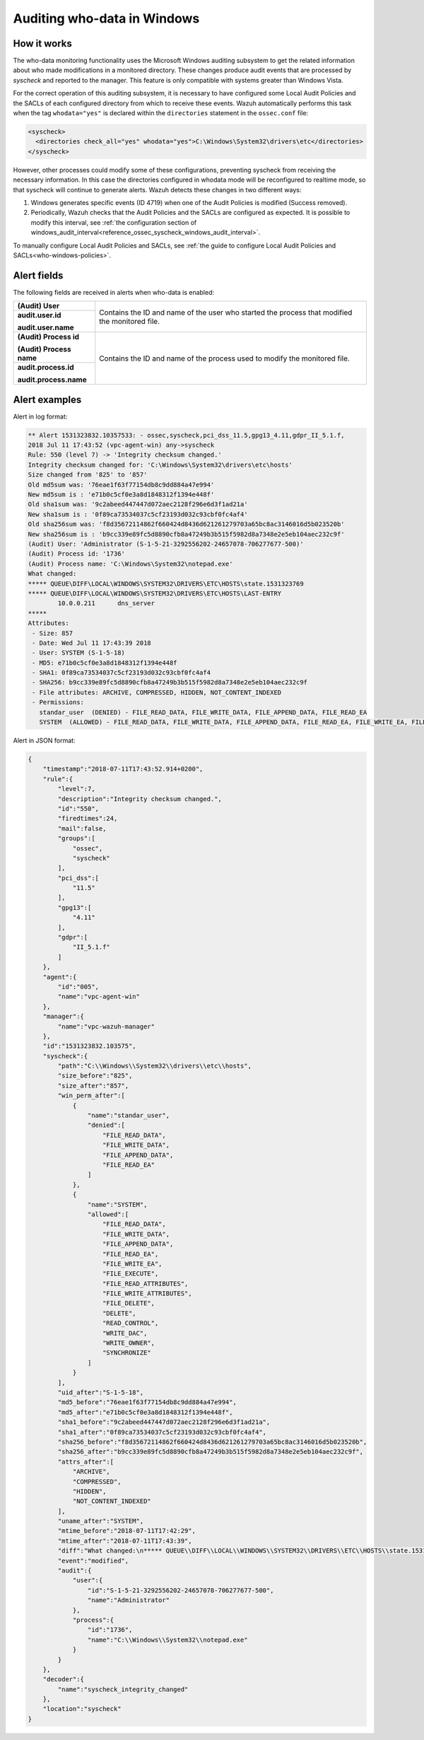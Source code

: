 .. Copyright (C) 2015, Wazuh, Inc.

.. meta::
    :description: Learn more about how to audit who-data in Windows with Wazuh. In this section, we explain how it works, it configuration and some alert examples.

.. _who-windows:

Auditing who-data in Windows
============================

How it works
^^^^^^^^^^^^

The who-data monitoring functionality uses the Microsoft Windows auditing subsystem to get the related information about who made modifications in a monitored directory. These changes produce audit events that are processed by *syscheck* and reported to the manager. This feature is only compatible with systems greater than Windows Vista.

For the correct operation of this auditing subsystem, it is necessary to have configured some Local Audit Policies and the SACLs of each configured directory from which to receive these events. Wazuh automatically performs this task when the tag ``whodata="yes"`` is declared within the ``directories`` statement in the ``ossec.conf`` file:

.. code-block:: xml

    <syscheck>
      <directories check_all="yes" whodata="yes">C:\Windows\System32\drivers\etc</directories>
    </syscheck>

However, other processes could modify some of these configurations, preventing syscheck from receiving the necessary information. In this case the directories configured in whodata mode will be reconfigured to realtime mode, so that syscheck will continue to generate alerts. Wazuh detects these changes in two different ways:

#. Windows generates specific events (ID 4719) when one of the Audit Policies is modified (Success removed).
#. Periodically, Wazuh checks that the Audit Policies and the SACLs are configured as expected. It is possible to modify this interval, see :ref:`the configuration section of windows_audit_interval<reference_ossec_syscheck_windows_audit_interval>`.

To manually configure Local Audit Policies and SACLs, see :ref:`the guide to configure Local Audit Policies and SACLs<who-windows-policies>`.

Alert fields
^^^^^^^^^^^^

The following fields are received in alerts when who-data is enabled:

+------------------------------+--------------------------------------------------------------------------------------------------------------------+
| **(Audit) User**             | Contains the ID and name of the user who started the process that modified the monitored file.                     |
+------------------------------+                                                                                                                    +
| **audit.user.id**            |                                                                                                                    |
|                              |                                                                                                                    |
| **audit.user.name**          |                                                                                                                    |
+------------------------------+--------------------------------------------------------------------------------------------------------------------+
| **(Audit) Process id**       | Contains the ID and name of the process used to modify the monitored file.                                         |
|                              |                                                                                                                    |
| **(Audit) Process name**     |                                                                                                                    |
+------------------------------+                                                                                                                    +
| **audit.process.id**         |                                                                                                                    |
|                              |                                                                                                                    |
| **audit.process.name**       |                                                                                                                    |
+------------------------------+--------------------------------------------------------------------------------------------------------------------+


Alert examples
^^^^^^^^^^^^^^

Alert in log format:

.. code-block:: none
    :class: output

    ** Alert 1531323832.10357533: - ossec,syscheck,pci_dss_11.5,gpg13_4.11,gdpr_II_5.1.f,
    2018 Jul 11 17:43:52 (vpc-agent-win) any->syscheck
    Rule: 550 (level 7) -> 'Integrity checksum changed.'
    Integrity checksum changed for: 'C:\Windows\System32\drivers\etc\hosts'
    Size changed from '825' to '857'
    Old md5sum was: '76eae1f63f77154db8c9dd884a47e994'
    New md5sum is : 'e71b0c5cf0e3a8d1848312f1394e448f'
    Old sha1sum was: '9c2abeed447447d072aec2128f296e6d3f1ad21a'
    New sha1sum is : '0f89ca73534037c5cf23193d032c93cbf0fc4af4'
    Old sha256sum was: 'f8d35672114862f660424d8436d621261279703a65bc8ac3146016d5b023520b'
    New sha256sum is : 'b9cc339e89fc5d8890cfb8a47249b3b515f5982d8a7348e2e5eb104aec232c9f'
    (Audit) User: 'Administrator (S-1-5-21-3292556202-24657078-706277677-500)'
    (Audit) Process id: '1736'
    (Audit) Process name: 'C:\Windows\System32\notepad.exe'
    What changed:
    ***** QUEUE\DIFF\LOCAL\WINDOWS\SYSTEM32\DRIVERS\ETC\HOSTS\state.1531323769
    ***** QUEUE\DIFF\LOCAL\WINDOWS\SYSTEM32\DRIVERS\ETC\HOSTS\LAST-ENTRY
            10.0.0.211      dns_server
    *****
    Attributes:
     - Size: 857
     - Date: Wed Jul 11 17:43:39 2018
     - User: SYSTEM (S-1-5-18)
     - MD5: e71b0c5cf0e3a8d1848312f1394e448f
     - SHA1: 0f89ca73534037c5cf23193d032c93cbf0fc4af4
     - SHA256: b9cc339e89fc5d8890cfb8a47249b3b515f5982d8a7348e2e5eb104aec232c9f
     - File attributes: ARCHIVE, COMPRESSED, HIDDEN, NOT_CONTENT_INDEXED
     - Permissions:
       standar_user  (DENIED) - FILE_READ_DATA, FILE_WRITE_DATA, FILE_APPEND_DATA, FILE_READ_EA
       SYSTEM  (ALLOWED) - FILE_READ_DATA, FILE_WRITE_DATA, FILE_APPEND_DATA, FILE_READ_EA, FILE_WRITE_EA, FILE_EXECUTE, FILE_READ_ATTRIBUTES, FILE_WRITE_ATTRIBUTES, FILE_DELETE, DELETE, READ_CONTROL, WRITE_DAC, WRITE_OWNER, SYNCHRONIZE


Alert in JSON format:

.. code-block:: json
    :class: output

    {
        "timestamp":"2018-07-11T17:43:52.914+0200",
        "rule":{
            "level":7,
            "description":"Integrity checksum changed.",
            "id":"550",
            "firedtimes":24,
            "mail":false,
            "groups":[
                "ossec",
                "syscheck"
            ],
            "pci_dss":[
                "11.5"
            ],
            "gpg13":[
                "4.11"
            ],
            "gdpr":[
                "II_5.1.f"
            ]
        },
        "agent":{
            "id":"005",
            "name":"vpc-agent-win"
        },
        "manager":{
            "name":"vpc-wazuh-manager"
        },
        "id":"1531323832.103575",
        "syscheck":{
            "path":"C:\\Windows\\System32\\drivers\\etc\\hosts",
            "size_before":"825",
            "size_after":"857",
            "win_perm_after":[
                {
                    "name":"standar_user",
                    "denied":[
                        "FILE_READ_DATA",
                        "FILE_WRITE_DATA",
                        "FILE_APPEND_DATA",
                        "FILE_READ_EA"
                    ]
                },
                {
                    "name":"SYSTEM",
                    "allowed":[
                        "FILE_READ_DATA",
                        "FILE_WRITE_DATA",
                        "FILE_APPEND_DATA",
                        "FILE_READ_EA",
                        "FILE_WRITE_EA",
                        "FILE_EXECUTE",
                        "FILE_READ_ATTRIBUTES",
                        "FILE_WRITE_ATTRIBUTES",
                        "FILE_DELETE",
                        "DELETE",
                        "READ_CONTROL",
                        "WRITE_DAC",
                        "WRITE_OWNER",
                        "SYNCHRONIZE"
                    ]
                }
            ],
            "uid_after":"S-1-5-18",
            "md5_before":"76eae1f63f77154db8c9dd884a47e994",
            "md5_after":"e71b0c5cf0e3a8d1848312f1394e448f",
            "sha1_before":"9c2abeed447447d072aec2128f296e6d3f1ad21a",
            "sha1_after":"0f89ca73534037c5cf23193d032c93cbf0fc4af4",
            "sha256_before":"f8d35672114862f660424d8436d621261279703a65bc8ac3146016d5b023520b",
            "sha256_after":"b9cc339e89fc5d8890cfb8a47249b3b515f5982d8a7348e2e5eb104aec232c9f",
            "attrs_after":[
                "ARCHIVE",
                "COMPRESSED",
                "HIDDEN",
                "NOT_CONTENT_INDEXED"
            ],
            "uname_after":"SYSTEM",
            "mtime_before":"2018-07-11T17:42:29",
            "mtime_after":"2018-07-11T17:43:39",
            "diff":"What changed:\n***** QUEUE\\DIFF\\LOCAL\\WINDOWS\\SYSTEM32\\DRIVERS\\ETC\\HOSTS\\state.1531323769\r\n***** QUEUE\\DIFF\\LOCAL\\WINDOWS\\SYSTEM32\\DRIVERS\\ETC\\HOSTS\\LAST-ENTRY\r\n        10.0.0.211      dns_server   \r\n*****\r\n\r\n",
            "event":"modified",
            "audit":{
                "user":{
                    "id":"S-1-5-21-3292556202-24657078-706277677-500",
                    "name":"Administrator"
                },
                "process":{
                    "id":"1736",
                    "name":"C:\\Windows\\System32\\notepad.exe"
                }
            }
        },
        "decoder":{
            "name":"syscheck_integrity_changed"
        },
        "location":"syscheck"
    }

